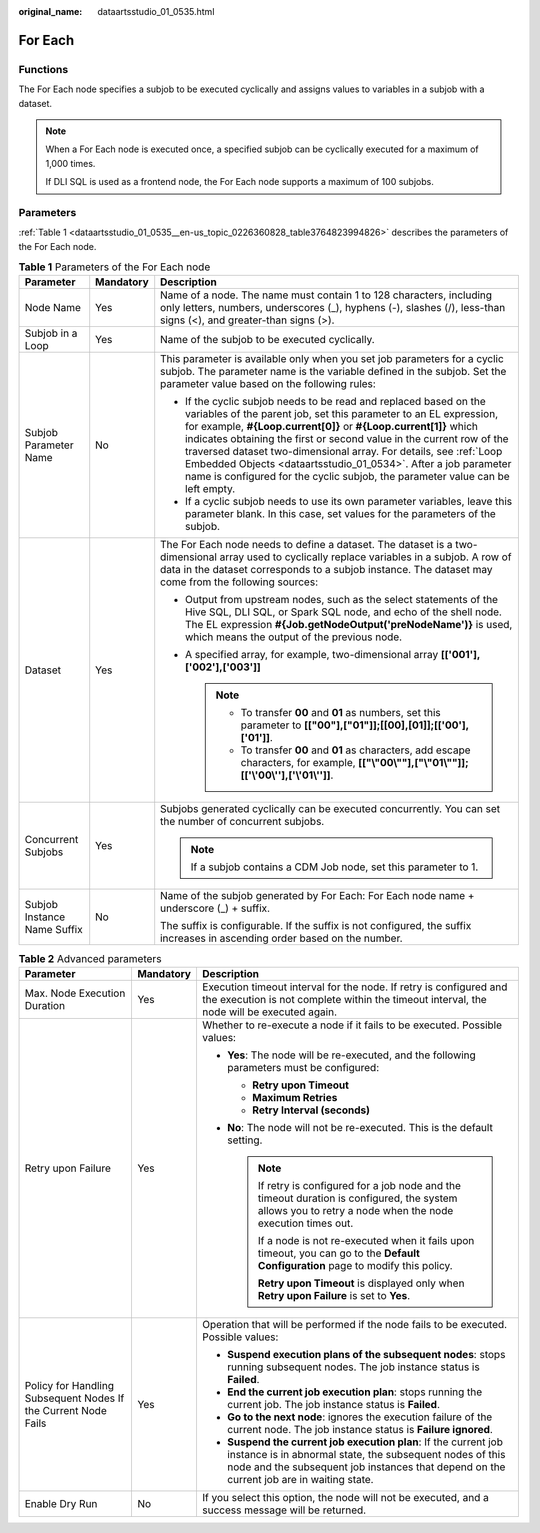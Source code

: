 :original_name: dataartsstudio_01_0535.html

.. _dataartsstudio_01_0535:

For Each
========

Functions
---------

The For Each node specifies a subjob to be executed cyclically and assigns values to variables in a subjob with a dataset.

.. note::

   When a For Each node is executed once, a specified subjob can be cyclically executed for a maximum of 1,000 times.

   If DLI SQL is used as a frontend node, the For Each node supports a maximum of 100 subjobs.

Parameters
----------

:ref:`Table 1 <dataartsstudio_01_0535__en-us_topic_0226360828_table3764823994826>` describes the parameters of the For Each node.

.. _dataartsstudio_01_0535__en-us_topic_0226360828_table3764823994826:

.. table:: **Table 1** Parameters of the For Each node

   +-----------------------------+-----------------------+-------------------------------------------------------------------------------------------------------------------------------------------------------------------------------------------------------------------------------------------------------------------------------------------------------------------------------------------------------------------------------------------------------------------------------------------------------------------------------------------------------------+
   | Parameter                   | Mandatory             | Description                                                                                                                                                                                                                                                                                                                                                                                                                                                                                                 |
   +=============================+=======================+=============================================================================================================================================================================================================================================================================================================================================================================================================================================================================================================+
   | Node Name                   | Yes                   | Name of a node. The name must contain 1 to 128 characters, including only letters, numbers, underscores (_), hyphens (-), slashes (/), less-than signs (<), and greater-than signs (>).                                                                                                                                                                                                                                                                                                                     |
   +-----------------------------+-----------------------+-------------------------------------------------------------------------------------------------------------------------------------------------------------------------------------------------------------------------------------------------------------------------------------------------------------------------------------------------------------------------------------------------------------------------------------------------------------------------------------------------------------+
   | Subjob in a Loop            | Yes                   | Name of the subjob to be executed cyclically.                                                                                                                                                                                                                                                                                                                                                                                                                                                               |
   +-----------------------------+-----------------------+-------------------------------------------------------------------------------------------------------------------------------------------------------------------------------------------------------------------------------------------------------------------------------------------------------------------------------------------------------------------------------------------------------------------------------------------------------------------------------------------------------------+
   | Subjob Parameter Name       | No                    | This parameter is available only when you set job parameters for a cyclic subjob. The parameter name is the variable defined in the subjob. Set the parameter value based on the following rules:                                                                                                                                                                                                                                                                                                           |
   |                             |                       |                                                                                                                                                                                                                                                                                                                                                                                                                                                                                                             |
   |                             |                       | -  If the cyclic subjob needs to be read and replaced based on the variables of the parent job, set this parameter to an EL expression, for example, **#{Loop.current[0]}** or **#{Loop.current[1]}** which indicates obtaining the first or second value in the current row of the traversed dataset two-dimensional array. For details, see :ref:`Loop Embedded Objects <dataartsstudio_01_0534>`. After a job parameter name is configured for the cyclic subjob, the parameter value can be left empty. |
   |                             |                       | -  If a cyclic subjob needs to use its own parameter variables, leave this parameter blank. In this case, set values for the parameters of the subjob.                                                                                                                                                                                                                                                                                                                                                      |
   +-----------------------------+-----------------------+-------------------------------------------------------------------------------------------------------------------------------------------------------------------------------------------------------------------------------------------------------------------------------------------------------------------------------------------------------------------------------------------------------------------------------------------------------------------------------------------------------------+
   | Dataset                     | Yes                   | The For Each node needs to define a dataset. The dataset is a two-dimensional array used to cyclically replace variables in a subjob. A row of data in the dataset corresponds to a subjob instance. The dataset may come from the following sources:                                                                                                                                                                                                                                                       |
   |                             |                       |                                                                                                                                                                                                                                                                                                                                                                                                                                                                                                             |
   |                             |                       | -  Output from upstream nodes, such as the select statements of the Hive SQL, DLI SQL, or Spark SQL node, and echo of the shell node. The EL expression **#{Job.getNodeOutput('preNodeName')}** is used, which means the output of the previous node.                                                                                                                                                                                                                                                       |
   |                             |                       | -  A specified array, for example, two-dimensional array **[['001'],['002'],['003']]**                                                                                                                                                                                                                                                                                                                                                                                                                      |
   |                             |                       |                                                                                                                                                                                                                                                                                                                                                                                                                                                                                                             |
   |                             |                       |    .. note::                                                                                                                                                                                                                                                                                                                                                                                                                                                                                                |
   |                             |                       |                                                                                                                                                                                                                                                                                                                                                                                                                                                                                                             |
   |                             |                       |       -  To transfer **00** and **01** as numbers, set this parameter to **[["00"],["01"]];[[00],[01]];[['00'],['01']]**.                                                                                                                                                                                                                                                                                                                                                                                   |
   |                             |                       |       -  To transfer **00** and **01** as characters, add escape characters, for example, **[["\\"00\\""],["\\"01\\""]];[['\\'00\\''],['\\'01\\'']]**.                                                                                                                                                                                                                                                                                                                                                      |
   +-----------------------------+-----------------------+-------------------------------------------------------------------------------------------------------------------------------------------------------------------------------------------------------------------------------------------------------------------------------------------------------------------------------------------------------------------------------------------------------------------------------------------------------------------------------------------------------------+
   | Concurrent Subjobs          | Yes                   | Subjobs generated cyclically can be executed concurrently. You can set the number of concurrent subjobs.                                                                                                                                                                                                                                                                                                                                                                                                    |
   |                             |                       |                                                                                                                                                                                                                                                                                                                                                                                                                                                                                                             |
   |                             |                       | .. note::                                                                                                                                                                                                                                                                                                                                                                                                                                                                                                   |
   |                             |                       |                                                                                                                                                                                                                                                                                                                                                                                                                                                                                                             |
   |                             |                       |    If a subjob contains a CDM Job node, set this parameter to 1.                                                                                                                                                                                                                                                                                                                                                                                                                                            |
   +-----------------------------+-----------------------+-------------------------------------------------------------------------------------------------------------------------------------------------------------------------------------------------------------------------------------------------------------------------------------------------------------------------------------------------------------------------------------------------------------------------------------------------------------------------------------------------------------+
   | Subjob Instance Name Suffix | No                    | Name of the subjob generated by For Each: For Each node name + underscore (_) + suffix.                                                                                                                                                                                                                                                                                                                                                                                                                     |
   |                             |                       |                                                                                                                                                                                                                                                                                                                                                                                                                                                                                                             |
   |                             |                       | The suffix is configurable. If the suffix is not configured, the suffix increases in ascending order based on the number.                                                                                                                                                                                                                                                                                                                                                                                   |
   +-----------------------------+-----------------------+-------------------------------------------------------------------------------------------------------------------------------------------------------------------------------------------------------------------------------------------------------------------------------------------------------------------------------------------------------------------------------------------------------------------------------------------------------------------------------------------------------------+

.. table:: **Table 2** Advanced parameters

   +----------------------------------------------------------------+-----------------------+--------------------------------------------------------------------------------------------------------------------------------------------------------------------------------------------------------------------------+
   | Parameter                                                      | Mandatory             | Description                                                                                                                                                                                                              |
   +================================================================+=======================+==========================================================================================================================================================================================================================+
   | Max. Node Execution Duration                                   | Yes                   | Execution timeout interval for the node. If retry is configured and the execution is not complete within the timeout interval, the node will be executed again.                                                          |
   +----------------------------------------------------------------+-----------------------+--------------------------------------------------------------------------------------------------------------------------------------------------------------------------------------------------------------------------+
   | Retry upon Failure                                             | Yes                   | Whether to re-execute a node if it fails to be executed. Possible values:                                                                                                                                                |
   |                                                                |                       |                                                                                                                                                                                                                          |
   |                                                                |                       | -  **Yes**: The node will be re-executed, and the following parameters must be configured:                                                                                                                               |
   |                                                                |                       |                                                                                                                                                                                                                          |
   |                                                                |                       |    -  **Retry upon Timeout**                                                                                                                                                                                             |
   |                                                                |                       |    -  **Maximum Retries**                                                                                                                                                                                                |
   |                                                                |                       |    -  **Retry Interval (seconds)**                                                                                                                                                                                       |
   |                                                                |                       |                                                                                                                                                                                                                          |
   |                                                                |                       | -  **No**: The node will not be re-executed. This is the default setting.                                                                                                                                                |
   |                                                                |                       |                                                                                                                                                                                                                          |
   |                                                                |                       |    .. note::                                                                                                                                                                                                             |
   |                                                                |                       |                                                                                                                                                                                                                          |
   |                                                                |                       |       If retry is configured for a job node and the timeout duration is configured, the system allows you to retry a node when the node execution times out.                                                             |
   |                                                                |                       |                                                                                                                                                                                                                          |
   |                                                                |                       |       If a node is not re-executed when it fails upon timeout, you can go to the **Default Configuration** page to modify this policy.                                                                                   |
   |                                                                |                       |                                                                                                                                                                                                                          |
   |                                                                |                       |       **Retry upon Timeout** is displayed only when **Retry upon Failure** is set to **Yes**.                                                                                                                            |
   +----------------------------------------------------------------+-----------------------+--------------------------------------------------------------------------------------------------------------------------------------------------------------------------------------------------------------------------+
   | Policy for Handling Subsequent Nodes If the Current Node Fails | Yes                   | Operation that will be performed if the node fails to be executed. Possible values:                                                                                                                                      |
   |                                                                |                       |                                                                                                                                                                                                                          |
   |                                                                |                       | -  **Suspend execution plans of the subsequent nodes**: stops running subsequent nodes. The job instance status is **Failed**.                                                                                           |
   |                                                                |                       | -  **End the current job execution plan**: stops running the current job. The job instance status is **Failed**.                                                                                                         |
   |                                                                |                       | -  **Go to the next node**: ignores the execution failure of the current node. The job instance status is **Failure ignored**.                                                                                           |
   |                                                                |                       | -  **Suspend the current job execution plan**: If the current job instance is in abnormal state, the subsequent nodes of this node and the subsequent job instances that depend on the current job are in waiting state. |
   +----------------------------------------------------------------+-----------------------+--------------------------------------------------------------------------------------------------------------------------------------------------------------------------------------------------------------------------+
   | Enable Dry Run                                                 | No                    | If you select this option, the node will not be executed, and a success message will be returned.                                                                                                                        |
   +----------------------------------------------------------------+-----------------------+--------------------------------------------------------------------------------------------------------------------------------------------------------------------------------------------------------------------------+

